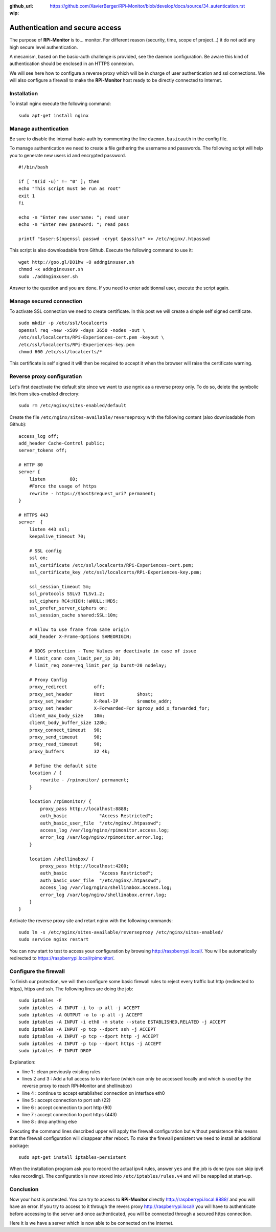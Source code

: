 :github_url: https://github.com/XavierBerger/RPi-Monitor/blob/develop/docs/source/34_autentication.rst
:wip:

Authentication and secure access
================================

The purpose of **RPi-Monitor** is to... monitor. For different reason (security, 
time, scope of project...) it do not add any high secure level authentication.

A mecanism, based on the basic-auth challenge is provided, see the daemon configuration. Be aware this kind of authentication should be enclosed in an HTTPS connexion.

We will see here how to configure a reverse proxy which will be in charge of 
user authentication and ssl connections. We will also configure a firewall to 
make the **RPi-Monitor** host ready to be directly connected to Internet.

Installation
-------------
To install nginx execute the following command:

::

  sudo apt-get install nginx


Manage authentication
---------------------
Be sure to disable the internal basic-auth by commenting the line ``daemon.basicauth`` in the config file.

To manage authentication we need to create a file gathering the username and 
passwords. The following script will help you to generate new users id 
and encrypted password.

::

    #!/bin/bash

    if [ "$(id -u)" != "0" ]; then
    echo "This script must be run as root"
    exit 1
    fi

    echo -n "Enter new username: "; read user
    echo -n "Enter new password: "; read pass

    printf "$user:$(openssl passwd -crypt $pass)\n" >> /etc/nginx/.htpasswd

This script is also downloadable from Github. Execute the following command to use it:

:: 

    wget http://goo.gl/DO1hw -O addnginxuser.sh
    chmod +x addnginxuser.sh
    sudo ./addnginxuser.sh

Answer to the question and you are done. If you need to enter additionnal user, 
execute the script again.

Manage secured connection
-------------------------

To activate SSL connection we need to create certificate. In this post we 
will create a simple self signed certificate.

::

    sudo mkdir -p /etc/ssl/localcerts
    openssl req -new -x509 -days 3650 -nodes -out \
    /etc/ssl/localcerts/RPi-Experiences-cert.pem -keyout \
    /etc/ssl/localcerts/RPi-Experiences-key.pem
    chmod 600 /etc/ssl/localcerts/*

This certificate is self signed it will then be required to accept it when the 
browser will raise the certificate warning.

Reverse proxy configuration
---------------------------

Let's first deactivate the default site since we want to use ngnix as a reverse 
proxy only. To do so, delete the symbolic link from sites-enabled directory:

::

    sudo rm /etc/nginx/sites-enabled/default

Create the file ``/etc/nginx/sites-available/reverseproxy`` with the following 
content (also downloadable from Github):

::

    access_log off;
    add_header Cache-Control public;
    server_tokens off;

    # HTTP 80
    server {
        listen         80;
        #Force the usage of https
        rewrite - https://$host$request_uri? permanent;
    }

    # HTTPS 443
    server  {
        listen 443 ssl;
        keepalive_timeout 70;

        # SSL config
        ssl on;
        ssl_certificate /etc/ssl/localcerts/RPi-Experiences-cert.pem;
        ssl_certificate_key /etc/ssl/localcerts/RPi-Experiences-key.pem;

        ssl_session_timeout 5m;
        ssl_protocols SSLv3 TLSv1.2;
        ssl_ciphers RC4:HIGH:!aNULL:!MD5;
        ssl_prefer_server_ciphers on;
        ssl_session_cache shared:SSL:10m;

        # Allow to use frame from same origin
        add_header X-Frame-Options SAMEORIGIN;

        # DDOS protection - Tune Values or deactivate in case of issue
        # limit_conn conn_limit_per_ip 20;
        # limit_req zone=req_limit_per_ip burst=20 nodelay;

        # Proxy Config
        proxy_redirect          off;
        proxy_set_header        Host            $host;
        proxy_set_header        X-Real-IP       $remote_addr;
        proxy_set_header        X-Forwarded-For $proxy_add_x_forwarded_for;
        client_max_body_size    10m;
        client_body_buffer_size 128k;
        proxy_connect_timeout   90;
        proxy_send_timeout      90;
        proxy_read_timeout      90;
        proxy_buffers           32 4k;

        # Define the default site
        location / {
            rewrite - /rpimonitor/ permanent;
        }

        location /rpimonitor/ {
            proxy_pass http://localhost:8888;
            auth_basic            "Access Restricted";
            auth_basic_user_file  "/etc/nginx/.htpasswd";
            access_log /var/log/nginx/rpimonitor.access.log;
            error_log /var/log/nginx/rpimonitor.error.log;
        }

        location /shellinabox/ {
            proxy_pass http://localhost:4200;
            auth_basic            "Access Restricted";
            auth_basic_user_file  "/etc/nginx/.htpasswd";
            access_log /var/log/nginx/shellinabox.access.log;
            error_log /var/log/nginx/shellinabox.error.log;
        }
    }

Activate the reverse proxy site and retart nginx with the following commands:

::

    sudo ln -s /etc/nginx/sites-available/reverseproxy /etc/nginx/sites-enabled/
    sudo service nginx restart

You can now start to test to access your configuration by browsing 
http://raspberrypi.local/. You will be automatically redirected to https://raspberrypi.local/rpimonitor/.

Configure the firewall
----------------------

To finish our protection, we will then configure some basic firewall rules to 
reject every traffic but http (redirected to https), https and ssh. The 
following lines are doing the job:

:: 

    sudo iptables -F
    sudo iptables -A INPUT -i lo -p all -j ACCEPT
    sudo iptables -A OUTPUT -o lo -p all -j ACCEPT
    sudo iptables -A INPUT -i eth0 -m state --state ESTABLISHED,RELATED -j ACCEPT
    sudo iptables -A INPUT -p tcp --dport ssh -j ACCEPT
    sudo iptables -A INPUT -p tcp --dport http -j ACCEPT
    sudo iptables -A INPUT -p tcp --dport https -j ACCEPT
    sudo iptables -P INPUT DROP

Explanation:

* line 1 : clean previously existing rules
* lines 2 and 3 : Add a full access to lo interface (which can only be accessed locally and which is used by the reverse proxy to reach RPi-Monitor and shellinabox)
* line 4 : continue to accept established connection on interface eth0
* line 5 : accept connection to port ssh (22)
* line 6 : accept connection to port http (80)
* line 7 : accept connection to port https (443)
* line 8 : drop anything else

Executing the command lines described upper will apply the firewall 
configuration but without persistence  this means that the firewall 
configuration will disappear after reboot. To make the firewall persistent 
we need to install an additional package:

::

    sudo apt-get install iptables-persistent

When the installation program ask you to record the actual ipv4 rules, answer 
``yes`` and the job is done (you can skip ipv6 rules recording). The 
configuration is now stored into ``/etc/iptables/rules.v4`` and will be 
reapplied at start-up.

Conclusion
----------

Now your host is protected. You can try to access to **RPi-Monitor** directly 
http://raspberrypi.local:8888/ and you will have an error. If you try to access to 
it through the revers proxy http://raspberrypi.local/ you will have to authenticate 
before accessing to the server and once authenticated, you will be connected 
through a secured https connection. 

Here it is we have a server which is now able to be connected on the internet.
